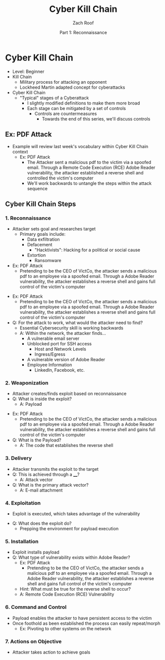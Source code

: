 #+TITLE: Cyber Kill Chain
#+DATE: Part 1: Reconnaissance
#+AUTHOR: Zach Roof
#+OPTIONS: num:nil toc:3
#+OPTIONS: reveal_center:nil reveal_control:t width:100% height:100%
#+OPTIONS: reveal_history:nil reveal_keyboard:t reveal_overview:t
#+OPTIONS: reveal_slide_number:"c"
#+OPTIONS: reveal_title_slide:"<h2>%t</h2><h5>%d<h5>"
#+OPTIONS: reveal_progress:t reveal_rolling_links:nil reveal_single_file:nil
#+REVEAL_HLEVEL: 1
#+REVEAL_MARGIN: 0
#+REVEAL_MIN_SCALE: 1
#+REVEAL_MAX_SCALE: 1
#+REVEAL_ROOT: file:///Users/zachroof/repos/reveal.js
#+REVEAL_TRANS: default
#+REVEAL_SPEED: default
#+REVEAL_THEME: moon
#+REVEAL_EXTRA_CSS: file:///Users/zachroof/repos/weekly-sts-in-prog/local.css
#+REVEAL_PLUGINS: notes
# YOUTUBE_EXPORT_TAGS:INFOSec,TLS,SSL,Cryptography,Alice,Bob,Trent,Mallory,Active Attacks,Passive Attacks
# YOUTUBE_EXPORT_DESC: 'Start our learning journey into TLS/Cryptography by understanding the "Crypto-Chacters" and the common attacks that they represent.'
# TODO FT:Security-Controls, nmap
* Cyber Kill Chain
#+ATTR_REVEAL: :frag (appear)
+ Level: Beginner
+ Kill Chain
  + Military process for attacking an opponent
  + Lockheed Martin adapted concept for cyberattacks
+ Cyber Kill Chain
  + "Typical" stages of a Cyberattack
    + I slightly modified definitions to make them more broad
    + Each stage can be mitigated by a set of controls
      + Controls are countermeasures
        + Towards the end of this series, we'll discuss controls

** Ex: PDF Attack
- Example will review last week's vocabulary within Cyber Kill Chain context
  - Ex: PDF Attack
    - The Attacker sent a malicious pdf to the victim via a spoofed email.
      Through a Remote Code Execution (RCE) Adobe Reader vulnerability, the
      attacker established a reverse shell and controlled the victim's computer
    - We'll work backwards to untangle the steps within the attack sequence

** Cyber Kill Chain Steps
*** 1. Reconnaissance
#+ATTR_REVEAL: :frag (appear)
- Attacker sets goal and researches target
  - Primary goals include:
    - Data exfiltration
    - Defacement
      - "Hacktivists": Hacking for a political or social cause
    - Extortion
      - Ransomware
- Ex: PDF Attack
  - Pretending to be the CEO of VictCo, the attacker sends a malicious pdf to an
    employee via a spoofed email. Through a Adobe Reader vulnerability, the
    attacker establishes a reverse shell and gains full control of the victim's computer
#+REVEAL: split
#+ATTR_REVEAL: :frag (appear)
- Ex: PDF Attack
  - Pretending to be the CEO of VictCo, the attacker sends a malicious pdf to an
    employee via a spoofed email. Through a Adobe Reader vulnerability, the
    attacker establishes a reverse shell and gains full control of the victim's computer
- Q: For the attack to work, what would the attacker need to find?
  - Essential Cybersecurity skill is working backwards
  - A: Within the network, the attacker finds...
    - A vulnerable email server
    - Unblocked port for SSH access
      - Host and Network Levels
      - Ingress/Egress
    - A vulnerable version of Adobe Reader
    - Employee Information
      - LinkedIn, Facebook, etc.

*** 2. Weaponization
#+ATTR_REVEAL: :frag (appear)
- Attacker creates/finds exploit based on reconnaissance
- Q: What is inside the exploit?
  - A: Payload
#+REVEAL: split
#+ATTR_REVEAL: :frag (appear)
- Ex: PDF Attack
  - Pretending to be the CEO of VictCo, the attacker sends a malicious pdf to an
    employee via a spoofed email. Through a Adobe Reader vulnerability, the
    attacker establishes a reverse shell and gains full control of the victim's computer
- Q: What is the Payload?
  - A: The code that establishes the reverse shell
*** 3. Delivery
- Attacker transmits the exploit to the target
- Q: This is achieved through a ____?
  - A: Attack vector
- Q: What is the primary attack vector?
  - A: E-mail attachment
*** 4. Exploitation
- Exploit is executed, which takes advantage of the vulnerability
#+REVEAL: split
- Q: What does the exploit do?
  - Prepping the environment for payload execution
*** 5. Installation
- Exploit installs payload
- Q: What type of vulnerability exists within Adobe Reader?
  - Ex: PDF Attack
    - Pretending to be the CEO of VictCo, the attacker sends a malicious pdf to an
      employee via a spoofed email. Through a Adobe Reader vulnerability, the
      attacker establishes a reverse shell and gains full control of the victim's computer
  - Hint: What must be true for the reverse shell to occur?
  - A: Remote Code Execution (RCE) Vulnerability
*** 6. Command and Control
- Payload enables the attacker to have persistent access to the victim
- Once foothold as been established the process can easily repeat/morph
  - Ex: Pivoting to other systems on the network
*** 7. Actions on Objective
- Attacker takes action to achieve goals
